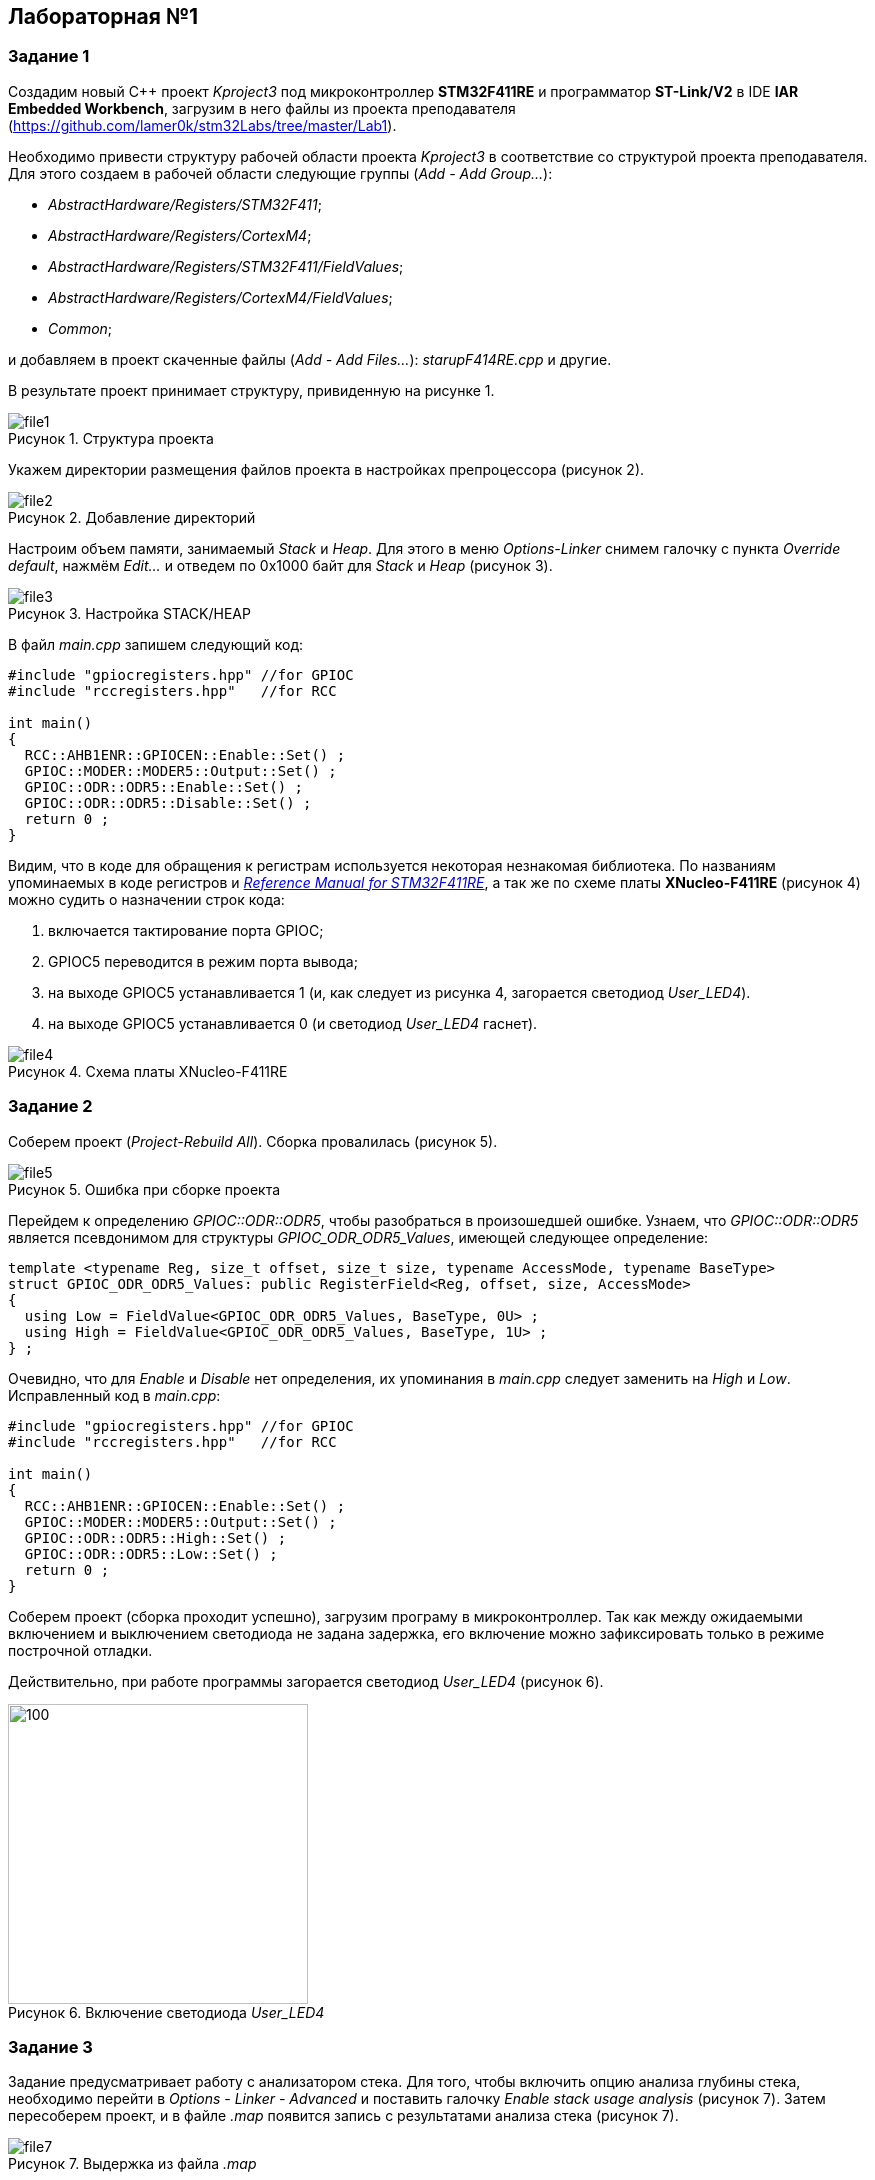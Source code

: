 :imagesdir: Images
:figure-caption: Рисунок

== Лабораторная №1
=== Задание 1
Создадим новый С++ проект  _Kproject3_ под микроконтроллер *STM32F411RE* и программатор *ST-Link/V2* в IDE *IAR Embedded Workbench*, загрузим в него файлы из проекта преподавателя (https://github.com/lamer0k/stm32Labs/tree/master/Lab1).

Необходимо привести структуру рабочей области проекта _Kproject3_ в соответствие со структурой проекта преподавателя.
Для этого создаем в рабочей области следующие группы (_Add - Add Group..._):

* _AbstractHardware/Registers/STM32F411_;
* _AbstractHardware/Registers/CortexM4_;
* _AbstractHardware/Registers/STM32F411/FieldValues_;
* _AbstractHardware/Registers/CortexM4/FieldValues_;
* _Common_;

и добавляем в проект скаченные файлы (_Add - Add Files..._): _starupF414RE.cpp_ и другие.

В результате проект принимает структуру, привиденную на рисунке 1.

.Структура проекта
image::file1.png[]

Укажем директории размещения файлов проекта в настройках препроцессора (рисунок 2).

.Добавление директорий
image::file2.png[]
Настроим объем памяти, занимаемый _Stack_ и _Heap_. Для этого в меню _Options-Linker_ снимем галочку с пункта _Override default_, нажмём _Edit..._ и отведем по 0x1000 байт для _Stack_ и _Heap_ (рисунок 3).

.Настройка STACK/HEAP
image::file3.png[]

В файл _main.cpp_ запишем следующий код:
----
#include "gpiocregisters.hpp" //for GPIOC
#include "rccregisters.hpp"   //for RCC

int main()
{
  RCC::AHB1ENR::GPIOCEN::Enable::Set() ;
  GPIOC::MODER::MODER5::Output::Set() ;
  GPIOC::ODR::ODR5::Enable::Set() ;
  GPIOC::ODR::ODR5::Disable::Set() ;
  return 0 ;
}
----
Видим, что в коде для обращения к регистрам используется  некоторая незнакомая библиотека. По названиям упоминаемых в коде регистров и https://www.st.com/resource/en/reference_manual/dm00119316-stm32f411xce-advanced-armbased-32bit-mcus-stmicroelectronics.pdf[_Reference Manual for STM32F411RE_], а так же по схеме платы *XNucleo-F411RE* (рисунок 4) можно судить о назначении строк кода:

. включается тактирование порта GPIOС;
. GPIOC5 переводится в режим порта вывода;
. на выходе GPIOC5 устанавливается 1 (и, как следует из рисунка 4, загорается светодиод _User_LED4_).
. на выходе GPIOC5 устанавливается 0 (и светодиод _User_LED4_ гаснет).

.Схема платы XNucleo-F411RE
image::file4.png[]
=== Задание 2
Соберем проект (_Project-Rebuild All_). Сборка провалилась (рисунок 5).

.Ошибка при сборке проекта
image::file5.png[]
Перейдем к определению _GPIOC::ODR::ODR5_, чтобы разобраться в произошедшей ошибке. Узнаем, что _GPIOC::ODR::ODR5_ является псевдонимом для структуры _GPIOC_ODR_ODR5_Values_, имеющей следующее определение:
----
template <typename Reg, size_t offset, size_t size, typename AccessMode, typename BaseType>
struct GPIOC_ODR_ODR5_Values: public RegisterField<Reg, offset, size, AccessMode>
{
  using Low = FieldValue<GPIOC_ODR_ODR5_Values, BaseType, 0U> ;
  using High = FieldValue<GPIOC_ODR_ODR5_Values, BaseType, 1U> ;
} ;
----
Очевидно, что для _Enable_ и _Disable_ нет определения,  их упоминания в _main.cpp_ следует заменить  на _High_ и _Low_.
Исправленный код в _main.cpp_:
----
#include "gpiocregisters.hpp" //for GPIOC
#include "rccregisters.hpp"   //for RCC

int main()
{
  RCC::AHB1ENR::GPIOCEN::Enable::Set() ;
  GPIOC::MODER::MODER5::Output::Set() ;
  GPIOC::ODR::ODR5::High::Set() ;
  GPIOC::ODR::ODR5::Low::Set() ;
  return 0 ;
}
----
Соберем проект (сборка проходит успешно), загрузим програму в микроконтроллер. Так как между ожидаемыми включением и выключением светодиода не задана задержка, его включение можно зафиксировать только в режиме построчной отладки.

Действительно, при работе программы загорается светодиод _User_LED4_ (рисунок 6).

.Включение светодиода _User_LED4_
image::file6.png[100,300]
=== Задание 3
Задание предусматривает работу с анализатором стека. Для того, чтобы включить опцию анализа глубины стека, необходимо перейти в _Options - Linker - Advanced_ и поставить галочку _Enable stack usage analysis_ (рисунок 7). Затем пересоберем проект, и в файле _.map_ появится запись с результатами анализа стека (рисунок 7).

.Выдержка из файла _.map_
image::file7.png[]

Таким образом, при максимальной цепочке вложенности размер стека  может быть равным 16 байт.

Далее задание требует установить нулевым размер _Heap_. Сконфигурируем линкёр соответствующим образом (рисунок 8).

.Установка нулевого размера _Heap_
image::file8.png[600,600]

Сборка проходит успешно - память в программе не аллоцируется динамически - соответственно, нет и переменных, хранящихся на _Heap_.
В отличие от _Heap_, _Stack_ используется в любом случае: здесь хранятся локальные переменные и адреса возвратов функций, и следовательно, нельзя выделять под _Stack_ нулевой объем памяти.

=== Ответы на вопросы

[red]#_1. Дайте определение понятию “Интегрированная среда разработки”_#

*Интегрированная среда разработки* - это совокупность программных средств, поддерживающая все этапы разработки ПО (от написания исходного текста программы до ее компиляции и отладки) и обеспечивающая простое взаимодействие с другими программными средствами (отладчиком-симулятором,  программатором).

[red]#_2. Что такое компилятор и чем он отличается от транслятора?_#

*Транслятор* – это программа-переводчик. Она преобразует программу, написанную на одном языке программирования, в программу на другом языке. Трансляция может осуществляться без исполнения транслируемого кода (компиляция) или с исполнением (интерпретация). Трансляторы реализуются в виде: компиляторов, интерпретаторов, препроцессоров и эмуляторов.

*Компилятор* (англ. compiler – собиратель) –   разновидность транслятора, переводящая текст программы на машинно-ориентированный язык без построчного испонения кода. На выходе компилятора – бинарные файлы, содержащие перечень машинных команд. Бинарные файлы могут быть исполняемыми, библиотечными, объектными; впоследствии они выполняются операционной системой без участия компилятора. Компоновку машинно-ориентированной программы из сгенерированных на фазе трансляции объектных файлов компилятор обычно поручает компоновщику.

[red]#_3. Что такое компоновщик и какие функции он выполняет?_#

*Компоновщик* (редактор связей, link editor, linker) – программа, предназначенная для связывания между собой объектных файлов, порождаемых компилятором, а также файлов библиотек, входящих в состав системы программирования.

*Функции компоновщика:*

- компонует различные объектные файлы;
- устанавливает связи между объявлением функции или переменной с ее определением.

[red]#_4. Почему важен процесс проектирования ПО и какие задачи входят в этот процесс?_#

Проектируя ПО, разработчик получает возможность:

- оценить  время и стоимость разработки программного продукта;
- исключить потери времени на ненужные действия, вынужденные доработки, длительное согласование;
- избежать разногласий и неудовлетворённости заказчика и исполнителя.

Проектирование ПО начинается с четкой формулировки требований заказчика, подразумевает выработку типичных сценариев работы ПО, согласование плана действий и оценку сроков готовности. Целью проектирования является определение внутренних свойств системы и детализации её внешних свойств на основе выданных заказчиком требований.
Проектирование ПО включает следующие основные виды деятельности:

- выбор метода и стратегии решения;
- выбор представления внутренних данных;
- разработка основного алгоритма;
- документирование ПО;
- тестирование и подбор тестов;
- выбор представления входных данных.

[red]#_5. Дорисуйте процесс разработки ПО с учетом итеративности связей в этом процессе_#


.Процесс разработки ПО в IAR
image::file9.png[]

[red]#_6. Зачем нужная отладка и в каких случаях она применяется? Для чего применяются точки останова?_#

Отладка – это этап разработки программы, на котором обнаруживают, локализуют и устраняют ошибки.
При отладке ПО удобно использовать точки останова (breakpoint). По достижению отмеченой такой точкой строки программа прерывается – включается режим отладки, и пользователь может получить подробную информацию о происходящем, например, изучив значения локальных переменных, текущее состояние памяти, регистров.

[red]#_7. Какие еще важные характеристики IAR workbench можно добавить в таблицу "Характеристики IAR"?_#

- поддерживается работа с микроконтроллерами от многих производителей (и перечислить производителей);
- возможность запуска проекта в режиме симуляции выбранного микроконтроллера;
- большая база пользователей и документации.

